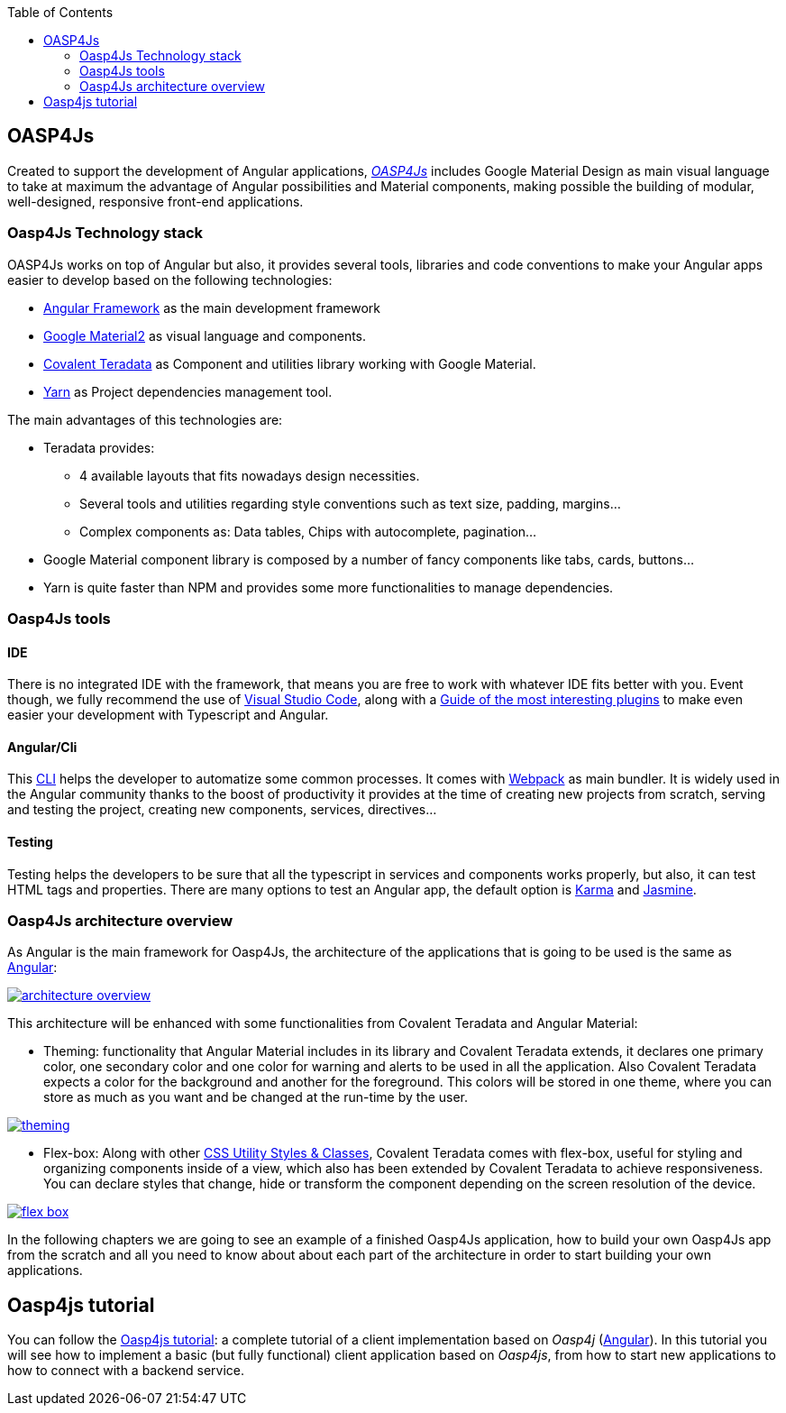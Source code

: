 :toc: macro
toc::[]

== OASP4Js

Created to support the development of Angular applications, https://github.com/oasp/oasp4Js[_OASP4Js_] includes Google Material Design as main visual language to take at maximum the advantage of Angular possibilities and Material components, making possible the building of modular, well-designed, responsive front-end applications.

=== Oasp4Js Technology stack

OASP4Js works on top of Angular but also, it provides several tools, libraries and code conventions to make your Angular apps easier to develop based on the following technologies:

- http://angular.io/[Angular Framework] as the main development framework

- https://github.com/angular/material2[Google Material2] as visual language and components.

- https://github.com/Teradata/covalent[Covalent Teradata] as Component and utilities library working with Google Material.

- https://yarnpkg.com/en/[Yarn] as Project dependencies management tool.

The main advantages of this technologies are:

- Teradata provides:
* 4 available layouts that fits nowadays design necessities.
* Several tools and utilities regarding style conventions such as text size, padding, margins...
* Complex components as: Data tables, Chips with autocomplete, pagination...
- Google Material component library is composed by a number of fancy components like tabs, cards, buttons...
- Yarn is quite faster than NPM and provides some more functionalities to manage dependencies.

=== Oasp4Js tools

==== IDE
There is no integrated IDE with the framework, that means you are free to work with whatever IDE fits better with you. Event though, we fully recommend the use of https://code.visualstudio.com/[Visual Studio Code], along with a https://github.com/oasp/oasp-vscode-ide[Guide of the most interesting plugins] to make even easier your development with Typescript and Angular.

==== Angular/Cli
This https://github.com/angular/angular-cli[CLI] helps the developer to automatize some common processes. It comes with https://github.com/webpack/webpack[Webpack] as main bundler. It is widely used in the Angular community thanks to the boost of productivity it provides at the time of creating new projects from scratch, serving and testing the project, creating new components, services, directives...

==== Testing
Testing helps the developers to be sure that all the typescript in services and components works properly, but also, it can test HTML tags and properties. There are many options to test an Angular app, the default option is https://github.com/karma-runner/karma[Karma] and https://github.com/jasmine/jasmine[Jasmine].

=== Oasp4Js architecture overview
As Angular is the main framework for Oasp4Js, the architecture of the applications that is going to be used is the same as https://angular.io/docs/ts/latest/guide/architecture.html[Angular]:

image::images/oasp4js/1.Intro/architecture_overview.png[, link="images/oasp4js/1.Intro/architecture_overview.png"]

This architecture will be enhanced with some functionalities from Covalent Teradata and Angular Material:

- Theming: functionality that Angular Material includes in its library and Covalent Teradata extends, it declares one primary color, one secondary color and one color for warning and alerts to be used in all the application. Also Covalent Teradata expects a color for the background and another for the foreground. This colors will be stored in one theme, where you can store as much as you want and be changed at the run-time by the user.

image::images/oasp4js/1.Intro/theming.png[, link="images/oasp4js/1.Intro/theming.png"]

- Flex-box: Along with other https://teradata.github.io/covalent/#/style-guide/utility-styles[CSS Utility Styles & Classes], Covalent Teradata comes with flex-box, useful for styling and organizing components inside of a view, which also has been extended by Covalent Teradata to achieve responsiveness. You can declare styles that change, hide or transform the component depending on the screen resolution of the device.

image::images/oasp4js/1.Intro/flex_box.jpeg[, link="images/oasp4js/1.Intro/flex_box.jpeg"]

In the following chapters we are going to see an example of a finished Oasp4Js application, how to build your own Oasp4Js app from the scratch and all you need to know about about each part of the architecture in order to start building your own applications.

== Oasp4js tutorial

You can follow the https://github.com/oasp/oasp-tutorial-sources/wiki/OASP4jsGettingStartedHome[Oasp4js tutorial]: a complete tutorial of a client implementation based on _Oasp4j_ (https://angular.io/[Angular]). In this tutorial you will see how to implement a basic (but fully functional) client application based on _Oasp4js_, from how to start new applications to how to connect with a backend service.
